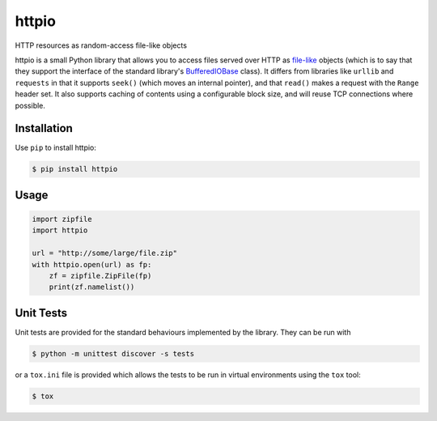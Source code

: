 httpio
======

HTTP resources as random-access file-like objects

httpio is a small Python library that allows you to access files
served over HTTP as file-like_ objects (which is to say that they
support the interface of the standard library's BufferedIOBase_
class). It differs from libraries like ``urllib`` and ``requests`` in
that it supports ``seek()`` (which moves an internal pointer), and
that ``read()`` makes a request with the ``Range`` header set. It also
supports caching of contents using a configurable block size, and will
reuse TCP connections where possible.

Installation
------------

Use ``pip`` to install httpio:

.. code-block:: console

    $ pip install httpio

Usage
-----

.. code-block:: python

    import zipfile
    import httpio

    url = "http://some/large/file.zip"
    with httpio.open(url) as fp:
        zf = zipfile.ZipFile(fp)
        print(zf.namelist())

.. _file-like: https://docs.python.org/3/glossary.html#term-file-object

.. _BufferedIOBase: https://docs.python.org/3/library/io.html#io.BufferedIOBase

Unit Tests
----------

Unit tests are provided for the standard behaviours implemented by
the library. They can be run with

.. code-block:: console
    
    $ python -m unittest discover -s tests

or a ``tox.ini`` file is provided which allows the tests to be run in
virtual environments using the ``tox`` tool:

.. code-block:: console
    
    $ tox
